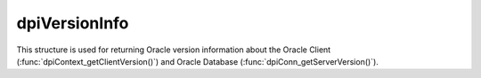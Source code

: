 .. _dpiVersionInfo:

dpiVersionInfo
--------------

This structure is used for returning Oracle version information about the
Oracle Client (:func:`dpiContext_getClientVersion()`) and Oracle Database
(:func:`dpiConn_getServerVersion()`).

.. member:: int dpiVersionInfo.versionNum

    Specifies the major version of the Oracle Client or Database.

.. member:: int dpiVersionInfo.releaseNum

    Specifies the release version of the Oracle Client or Database.

.. member:: int dpiVersionInfo.updateNum

    Specifies the update version of the Oracle Client or Database.

.. member:: int dpiVersionInfo.portReleaseNum

    Specifies the port specific release version of the Oracle Client or
    Database.

.. member:: int dpiVersionInfo.portUpdateNum

    Specifies the port specific update version of the Oracle Client or
    Database.

.. member:: int dpiVersionInfo.fullVersionNum

    Specifies the full version (all five components) as a number that is
    suitable for comparison with the result of the macro
    DPI_ORACLE_VERSION_TO_NUMBER.

